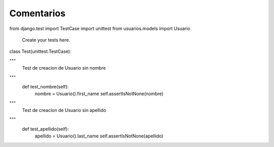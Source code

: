 Comentarios
============

from django.test import TestCase
import unittest
from usuarios.models import Usuario

 Create your tests here.

class Test(unittest.TestCase):

"""
     Test de creacion de Usuario sin nombre
"""
     def test_nombre(self):
         nombre = Usuario().first_name
         self.assertIsNotNone(nombre)
"""
         Test de creacion de Usuario sin apellido
"""
     def test_apellido(self):
         apellido = Usuario().last_name
         self.assertIsNotNone(apellido)